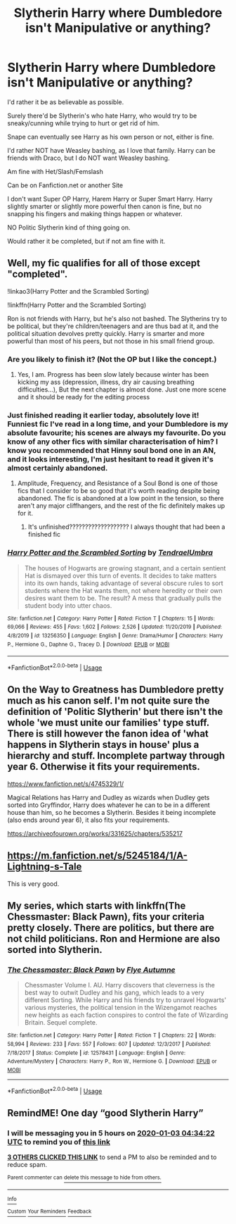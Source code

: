 #+TITLE: Slytherin Harry where Dumbledore isn't Manipulative or anything?

* Slytherin Harry where Dumbledore isn't Manipulative or anything?
:PROPERTIES:
:Author: SnarkyAndProud
:Score: 23
:DateUnix: 1577934181.0
:DateShort: 2020-Jan-02
:END:
I'd rather it be as believable as possible.

Surely there'd be Slytherin's who hate Harry, who would try to be sneaky/cunning while trying to hurt or get rid of him.

Snape can eventually see Harry as his own person or not, either is fine.

I'd rather NOT have Weasley bashing, as I love that family. Harry can be friends with Draco, but I do NOT want Weasley bashing.

Am fine with Het/Slash/Femslash

Can be on Fanfiction.net or another Site

I don't want Super OP Harry, Harem Harry or Super Smart Harry. Harry slightly smarter or slightly more powerful then canon is fine, but no snapping his fingers and making things happen or whatever.

NO Politic Slytherin kind of thing going on.

Would rather it be completed, but if not am fine with it.


** Well, my fic qualifies for all of those except "completed".

!linkao3(Harry Potter and the Scrambled Sorting)

!linkffn(Harry Potter and the Scrambled Sorting)

Ron is not friends with Harry, but he's also not bashed. The Slytherins try to be political, but they're children/teenagers and are thus bad at it, and the political situation devolves pretty quickly. Harry is smarter and more powerful than most of his peers, but not those in his small friend group.
:PROPERTIES:
:Author: Tenebris-Umbra
:Score: 13
:DateUnix: 1577942116.0
:DateShort: 2020-Jan-02
:END:

*** Are you likely to finish it? (Not the OP but I like the concept.)
:PROPERTIES:
:Author: FrameworkisDigimon
:Score: 8
:DateUnix: 1577947101.0
:DateShort: 2020-Jan-02
:END:

**** Yes, I am. Progress has been slow lately because winter has been kicking my ass (depression, illness, dry air causing breathing difficulties...), But the next chapter is almost done. Just one more scene and it should be ready for the editing process
:PROPERTIES:
:Author: Tenebris-Umbra
:Score: 6
:DateUnix: 1577977848.0
:DateShort: 2020-Jan-02
:END:


*** Just finished reading it earlier today, absolutely love it! Funniest fic I've read in a long time, and your Dumbledore is my absolute favourite; his scenes are always my favourite. Do you know of any other fics with similar characterisation of him? I know you recommended that Hinny soul bond one in an AN, and it looks interesting, I'm just hesitant to read it given it's almost certainly abandoned.
:PROPERTIES:
:Author: Lorenzo_Insigne
:Score: 6
:DateUnix: 1577953915.0
:DateShort: 2020-Jan-02
:END:

**** Amplitude, Frequency, and Resistance of a Soul Bond is one of those fics that I consider to be so good that it's worth reading despite being abandoned. The fic is abandoned at a low point in the tension, so there aren't any major cliffhangers, and the rest of the fic definitely makes up for it.
:PROPERTIES:
:Author: Tenebris-Umbra
:Score: 3
:DateUnix: 1577977983.0
:DateShort: 2020-Jan-02
:END:

***** It's unfinished??????????????????? I always thought that had been a finished fic
:PROPERTIES:
:Author: Erkkifloof
:Score: 1
:DateUnix: 1578171490.0
:DateShort: 2020-Jan-05
:END:


*** [[https://www.fanfiction.net/s/13256350/1/][*/Harry Potter and the Scrambled Sorting/*]] by [[https://www.fanfiction.net/u/3831521/TendraelUmbra][/TendraelUmbra/]]

#+begin_quote
  The houses of Hogwarts are growing stagnant, and a certain sentient Hat is dismayed over this turn of events. It decides to take matters into its own hands, taking advantage of several obscure rules to sort students where the Hat wants them, not where heredity or their own desires want them to be. The result? A mess that gradually pulls the student body into utter chaos.
#+end_quote

^{/Site/:} ^{fanfiction.net} ^{*|*} ^{/Category/:} ^{Harry} ^{Potter} ^{*|*} ^{/Rated/:} ^{Fiction} ^{T} ^{*|*} ^{/Chapters/:} ^{15} ^{*|*} ^{/Words/:} ^{69,066} ^{*|*} ^{/Reviews/:} ^{455} ^{*|*} ^{/Favs/:} ^{1,602} ^{*|*} ^{/Follows/:} ^{2,526} ^{*|*} ^{/Updated/:} ^{11/20/2019} ^{*|*} ^{/Published/:} ^{4/8/2019} ^{*|*} ^{/id/:} ^{13256350} ^{*|*} ^{/Language/:} ^{English} ^{*|*} ^{/Genre/:} ^{Drama/Humor} ^{*|*} ^{/Characters/:} ^{Harry} ^{P.,} ^{Hermione} ^{G.,} ^{Daphne} ^{G.,} ^{Tracey} ^{D.} ^{*|*} ^{/Download/:} ^{[[http://www.ff2ebook.com/old/ffn-bot/index.php?id=13256350&source=ff&filetype=epub][EPUB]]} ^{or} ^{[[http://www.ff2ebook.com/old/ffn-bot/index.php?id=13256350&source=ff&filetype=mobi][MOBI]]}

--------------

*FanfictionBot*^{2.0.0-beta} | [[https://github.com/tusing/reddit-ffn-bot/wiki/Usage][Usage]]
:PROPERTIES:
:Author: FanfictionBot
:Score: 4
:DateUnix: 1577942130.0
:DateShort: 2020-Jan-02
:END:


** On the Way to Greatness has Dumbledore pretty much as his canon self. I'm not quite sure the definition of 'Politic Slytherin' but there isn't the whole 'we must unite our families' type stuff. There is still however the fanon idea of 'what happens in Slytherin stays in house' plus a hierarchy and stuff. Incomplete partway through year 6. Otherwise it fits your requirements.

[[https://www.fanfiction.net/s/4745329/1/]]

Magical Relations has Harry and Dudley as wizards when Dudley gets sorted into Gryffindor, Harry does whatever he can to be in a different house than him, so he becomes a Slytherin. Besides it being incomplete (also ends around year 6), it also fits your requirements.

[[https://archiveofourown.org/works/331625/chapters/535217]]
:PROPERTIES:
:Author: Efficient_Assistant
:Score: 5
:DateUnix: 1577953430.0
:DateShort: 2020-Jan-02
:END:


** [[https://m.fanfiction.net/s/5245184/1/A-Lightning-s-Tale]]

This is very good.
:PROPERTIES:
:Author: ashwathr
:Score: 2
:DateUnix: 1577971764.0
:DateShort: 2020-Jan-02
:END:


** My series, which starts with linkffn(The Chessmaster: Black Pawn), fits your criteria pretty closely. There are politics, but there are not child politicians. Ron and Hermione are also sorted into Slytherin.
:PROPERTIES:
:Author: Flye_Autumne
:Score: 1
:DateUnix: 1577976522.0
:DateShort: 2020-Jan-02
:END:

*** [[https://www.fanfiction.net/s/12578431/1/][*/The Chessmaster: Black Pawn/*]] by [[https://www.fanfiction.net/u/7834753/Flye-Autumne][/Flye Autumne/]]

#+begin_quote
  Chessmaster Volume I. AU. Harry discovers that cleverness is the best way to outwit Dudley and his gang, which leads to a very different Sorting. While Harry and his friends try to unravel Hogwarts' various mysteries, the political tension in the Wizengamot reaches new heights as each faction conspires to control the fate of Wizarding Britain. Sequel complete.
#+end_quote

^{/Site/:} ^{fanfiction.net} ^{*|*} ^{/Category/:} ^{Harry} ^{Potter} ^{*|*} ^{/Rated/:} ^{Fiction} ^{T} ^{*|*} ^{/Chapters/:} ^{22} ^{*|*} ^{/Words/:} ^{58,994} ^{*|*} ^{/Reviews/:} ^{233} ^{*|*} ^{/Favs/:} ^{557} ^{*|*} ^{/Follows/:} ^{607} ^{*|*} ^{/Updated/:} ^{12/3/2017} ^{*|*} ^{/Published/:} ^{7/18/2017} ^{*|*} ^{/Status/:} ^{Complete} ^{*|*} ^{/id/:} ^{12578431} ^{*|*} ^{/Language/:} ^{English} ^{*|*} ^{/Genre/:} ^{Adventure/Mystery} ^{*|*} ^{/Characters/:} ^{Harry} ^{P.,} ^{Ron} ^{W.,} ^{Hermione} ^{G.} ^{*|*} ^{/Download/:} ^{[[http://www.ff2ebook.com/old/ffn-bot/index.php?id=12578431&source=ff&filetype=epub][EPUB]]} ^{or} ^{[[http://www.ff2ebook.com/old/ffn-bot/index.php?id=12578431&source=ff&filetype=mobi][MOBI]]}

--------------

*FanfictionBot*^{2.0.0-beta} | [[https://github.com/tusing/reddit-ffn-bot/wiki/Usage][Usage]]
:PROPERTIES:
:Author: FanfictionBot
:Score: 1
:DateUnix: 1577976556.0
:DateShort: 2020-Jan-02
:END:


** RemindME! One day “good Slytherin Harry”
:PROPERTIES:
:Author: just_a_hep7agon
:Score: 0
:DateUnix: 1577939662.0
:DateShort: 2020-Jan-02
:END:

*** I will be messaging you in 5 hours on [[http://www.wolframalpha.com/input/?i=2020-01-03%2004:34:22%20UTC%20To%20Local%20Time][*2020-01-03 04:34:22 UTC*]] to remind you of [[https://np.reddit.com/r/HPfanfiction/comments/eisae3/slytherin_harry_where_dumbledore_isnt/fctdbca/?context=3][*this link*]]

[[https://np.reddit.com/message/compose/?to=RemindMeBot&subject=Reminder&message=%5Bhttps%3A%2F%2Fwww.reddit.com%2Fr%2FHPfanfiction%2Fcomments%2Feisae3%2Fslytherin_harry_where_dumbledore_isnt%2Ffctdbca%2F%5D%0A%0ARemindMe%21%202020-01-03%2004%3A34%3A22%20UTC][*3 OTHERS CLICKED THIS LINK*]] to send a PM to also be reminded and to reduce spam.

^{Parent commenter can} [[https://np.reddit.com/message/compose/?to=RemindMeBot&subject=Delete%20Comment&message=Delete%21%20eisae3][^{delete this message to hide from others.}]]

--------------

[[https://np.reddit.com/r/RemindMeBot/comments/e1bko7/remindmebot_info_v21/][^{Info}]]

[[https://np.reddit.com/message/compose/?to=RemindMeBot&subject=Reminder&message=%5BLink%20or%20message%20inside%20square%20brackets%5D%0A%0ARemindMe%21%20Time%20period%20here][^{Custom}]]
[[https://np.reddit.com/message/compose/?to=RemindMeBot&subject=List%20Of%20Reminders&message=MyReminders%21][^{Your Reminders}]]
[[https://np.reddit.com/message/compose/?to=Watchful1&subject=RemindMeBot%20Feedback][^{Feedback}]]
:PROPERTIES:
:Author: RemindMeBot
:Score: 2
:DateUnix: 1577939681.0
:DateShort: 2020-Jan-02
:END:

